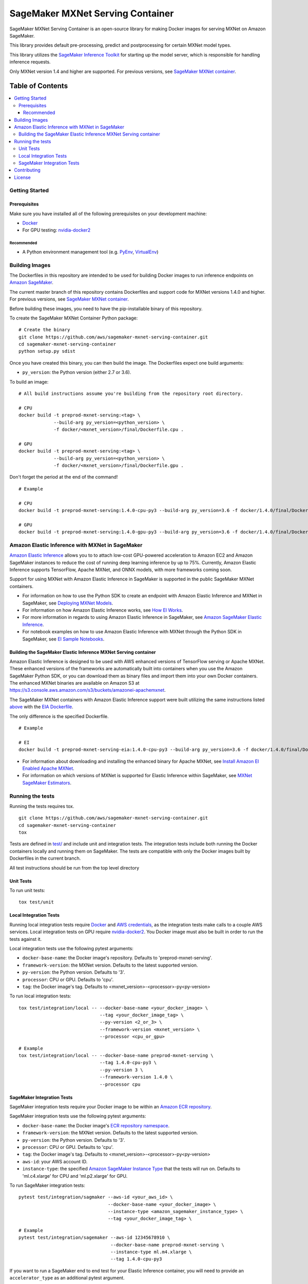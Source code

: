 =================================
SageMaker MXNet Serving Container
=================================

SageMaker MXNet Serving Container is an open-source library for making Docker images for serving MXNet on Amazon SageMaker.

This library provides default pre-processing, predict and postprocessing for certain MXNet model types.

This library utilizes the `SageMaker Inference Toolkit <https://github.com/aws/sagemaker-inference-toolkit>`__ for starting up the model server, which is responsible for handling inference requests.

Only MXNet version 1.4 and higher are supported. For previous versions, see `SageMaker MXNet container <https://github.com/aws/sagemaker-mxnet-container>`__.

-----------------
Table of Contents
-----------------
.. contents::
    :local:

Getting Started
---------------

Prerequisites
~~~~~~~~~~~~~

Make sure you have installed all of the following prerequisites on your development machine:

- `Docker <https://www.docker.com/>`__
- For GPU testing: `nvidia-docker2 <https://github.com/NVIDIA/nvidia-docker>`__

Recommended
^^^^^^^^^^^

-  A Python environment management tool (e.g. `PyEnv <https://github.com/pyenv/pyenv>`__,
   `VirtualEnv <https://virtualenv.pypa.io/en/stable/>`__)

Building Images
---------------

The Dockerfiles in this repository are intended to be used for building Docker images to run inference endpoints on `Amazon SageMaker <https://aws.amazon.com/documentation/sagemaker/>`__.

The current master branch of this repository contains Dockerfiles and support code for MXNet versions 1.4.0 and higher. For previous versions, see `SageMaker MXNet container <https://github.com/aws/sagemaker-mxnet-container>`__.

Before building these images, you need to have the pip-installable binary of this repository.

To create the SageMaker MXNet Container Python package:

::

    # Create the binary
    git clone https://github.com/aws/sagemaker-mxnet-serving-container.git
    cd sagemaker-mxnet-serving-container
    python setup.py sdist

Once you have created this binary, you can then build the image.
The Dockerfiles expect one build arguments:

- ``py_version``: the Python version (either 2.7 or 3.6).

To build an image:

::

    # All build instructions assume you're building from the repository root directory.

    # CPU
    docker build -t preprod-mxnet-serving:<tag> \
                 --build-arg py_version=<python_version> \
                 -f docker/<mxnet_version>/final/Dockerfile.cpu .

    # GPU
    docker build -t preprod-mxnet-serving:<tag> \
                 --build-arg py_version=<python_version> \
                 -f docker/<mxnet_version>/final/Dockerfile.gpu .

Don't forget the period at the end of the command!

::

    # Example

    # CPU
    docker build -t preprod-mxnet-serving:1.4.0-cpu-py3 --build-arg py_version=3.6 -f docker/1.4.0/final/Dockerfile.cpu .

    # GPU
    docker build -t preprod-mxnet-serving:1.4.0-gpu-py3 --build-arg py_version=3.6 -f docker/1.4.0/final/Dockerfile.gpu .


Amazon Elastic Inference with MXNet in SageMaker
------------------------------------------------
`Amazon Elastic Inference <https://aws.amazon.com/machine-learning/elastic-inference/>`__ allows you to to attach
low-cost GPU-powered acceleration to Amazon EC2 and Amazon SageMaker instances to reduce the cost of running deep
learning inference by up to 75%. Currently, Amazon Elastic Inference supports TensorFlow, Apache MXNet, and ONNX
models, with more frameworks coming soon.

Support for using MXNet with Amazon Elastic Inference in SageMaker is supported in the public SageMaker MXNet containers.

* For information on how to use the Python SDK to create an endpoint with Amazon Elastic Inference and MXNet in SageMaker, see `Deploying MXNet Models <https://sagemaker.readthedocs.io/en/stable/using_mxnet.html#deploying-mxnet-models>`__.
* For information on how Amazon Elastic Inference works, see `How EI Works <https://docs.aws.amazon.com/sagemaker/latest/dg/ei.html#ei-how-it-works>`__.
* For more information in regards to using Amazon Elastic Inference in SageMaker, see `Amazon SageMaker Elastic Inference <https://docs.aws.amazon.com/sagemaker/latest/dg/ei.html>`__.
* For notebook examples on how to use Amazon Elastic Inference with MXNet through the Python SDK in SageMaker, see `EI Sample Notebooks <https://docs.aws.amazon.com/sagemaker/latest/dg/ei.html#ei-intro-sample-nb>`__.

Building the SageMaker Elastic Inference MXNet Serving container
~~~~~~~~~~~~~~~~~~~~~~~~~~~~~~~~~~~~~~~~~~~~~~~~~~~~~~~~~~~~~~~~
Amazon Elastic Inference is designed to be used with AWS enhanced versions of TensorFlow serving or Apache MXNet. These enhanced
versions of the frameworks are automatically built into containers when you use the Amazon SageMaker Python SDK, or you can
download them as binary files and import them into your own Docker containers. The enhanced MXNet binaries are available on Amazon S3 at https://s3.console.aws.amazon.com/s3/buckets/amazonei-apachemxnet.

The SageMaker MXNet containers with Amazon Elastic Inference support were built utilizing the
same instructions listed `above <https://github.com/aws/sagemaker-mxnet-serving-container#building-images>`__ with the
`EIA Dockerfile <https://github.com/aws/sagemaker-mxnet-serving-container/blob/master/docker/1.4.0/final/Dockerfile.eia>`__.

The only difference is the specified Dockerfile.

::

    # Example

    # EI
    docker build -t preprod-mxnet-serving-eia:1.4.0-cpu-py3 --build-arg py_version=3.6 -f docker/1.4.0/final/Dockerfile.eia .


* For information about downloading and installing the enhanced binary for Apache MXNet, see `Install Amazon EI Enabled Apache MXNet <https://docs.aws.amazon.com/AWSEC2/latest/UserGuide/ei-mxnet.html#ei-apache>`__.
* For information on which versions of MXNet is supported for Elastic Inference within SageMaker, see `MXNet SageMaker Estimators <https://github.com/aws/sagemaker-python-sdk#mxnet-sagemaker-estimators>`__.

Running the tests
-----------------

Running the tests requires tox.

::

    git clone https://github.com/aws/sagemaker-mxnet-serving-container.git
    cd sagemaker-mxnet-serving-container
    tox

Tests are defined in `test/ <https://github.com/aws/sagemaker-mxnet-serving-container/tree/master/test>`__ and include unit and integration tests.
The integration tests include both running the Docker containers locally and running them on SageMaker.
The tests are compatible with only the Docker images built by Dockerfiles in the current branch.

All test instructions should be run from the top level directory

Unit Tests
~~~~~~~~~~

To run unit tests:

::

    tox test/unit

Local Integration Tests
~~~~~~~~~~~~~~~~~~~~~~~

Running local integration tests require `Docker <https://www.docker.com/>`__ and `AWS credentials <https://docs.aws.amazon.com/sdk-for-java/v1/developer-guide/setup-credentials.html>`__,
as the integration tests make calls to a couple AWS services.
Local integration tests on GPU require `nvidia-docker2 <https://github.com/NVIDIA/nvidia-docker>`__.
You Docker image must also be built in order to run the tests against it.

Local integration tests use the following pytest arguments:

- ``docker-base-name``: the Docker image's repository. Defaults to 'preprod-mxnet-serving'.
- ``framework-version``: the MXNet version. Defaults to the latest supported version.
- ``py-version``: the Python version. Defaults to '3'.
- ``processor``: CPU or GPU. Defaults to 'cpu'.
- ``tag``: the Docker image's tag. Defaults to <mxnet_version>-<processor>-py<py-version>

To run local integration tests:

::

    tox test/integration/local -- --docker-base-name <your_docker_image> \
                                  --tag <your_docker_image_tag> \
                                  --py-version <2_or_3> \
                                  --framework-version <mxnet_version> \
                                  --processor <cpu_or_gpu>

::

    # Example
    tox test/integration/local -- --docker-base-name preprod-mxnet-serving \
                                  --tag 1.4.0-cpu-py3 \
                                  --py-version 3 \
                                  --framework-version 1.4.0 \
                                  --processor cpu

SageMaker Integration Tests
~~~~~~~~~~~~~~~~~~~~~~~~~~~

SageMaker integration tests require your Docker image to be within an `Amazon ECR repository <https://docs.aws.amazon.com/AmazonECS/latest/developerguide/ECS_Console_Repositories.html>`__.

SageMaker integration tests use the following pytest arguments:

- ``docker-base-name``: the Docker image's `ECR repository namespace <https://docs.aws.amazon.com/AmazonECR/latest/userguide/Repositories.html>`__.
- ``framework-version``: the MXNet version. Defaults to the latest supported version.
- ``py-version``: the Python version. Defaults to '3'.
- ``processor``: CPU or GPU. Defaults to 'cpu'.
- ``tag``: the Docker image's tag. Defaults to <mxnet_version>-<processor>-py<py-version>
- ``aws-id``: your AWS account ID.
- ``instance-type``: the specified `Amazon SageMaker Instance Type <https://aws.amazon.com/sagemaker/pricing/instance-types/>`__ that the tests will run on.
  Defaults to 'ml.c4.xlarge' for CPU and 'ml.p2.xlarge' for GPU.

To run SageMaker integration tests:

::

    pytest test/integration/sagmaker --aws-id <your_aws_id> \
                                     --docker-base-name <your_docker_image> \
                                     --instance-type <amazon_sagemaker_instance_type> \
                                     --tag <your_docker_image_tag> \

::

    # Example
    pytest test/integration/sagemaker --aws-id 12345678910 \
                                      --docker-base-name preprod-mxnet-serving \
                                      --instance-type ml.m4.xlarge \
                                      --tag 1.4.0-cpu-py3

If you want to run a SageMaker end to end test for your Elastic Inference container, you will need to provide an ``accelerator_type`` as an additional pytest argument.

The ``accelerator-type`` is your specified `Amazon Elastic Inference Accelerator <https://aws.amazon.com/sagemaker/pricing/instance-types/>`__ type that will be attached to your instance type.

::

    # Example for running Elastic Inference SageMaker end to end test
    pytest test/integration/sagemaker/test_elastic_inference.py --aws-id 12345678910 \
                                                                --docker-base-name preprod-mxnet-serving \
                                                                --instance-type ml.m4.xlarge \
                                                                --accelerator-type ml.eia1.medium \
                                                                --tag 1.0

Contributing
------------

Please read `CONTRIBUTING.md <https://github.com/aws/sagemaker-mxnet-serving-container/blob/master/CONTRIBUTING.md>`__
for details on our code of conduct, and the process for submitting pull requests to us.

License
-------

SageMaker MXNet Containers is licensed under the Apache 2.0 License.
It is copyright 2019 Amazon.com, Inc. or its affiliates. All Rights Reserved.
The license is available at: http://aws.amazon.com/apache2.0/
